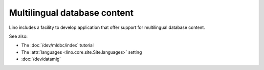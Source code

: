 .. _mldbc:

=============================
Multilingual database content
=============================

Lino includes a facility to develop application that offer support for
multilingual database content.

See also:

- The :doc:`/dev/mldbc/index` tutorial
- The :attr:`languages <lino.core.site.Site.languages>` setting
- :doc:`/dev/datamig`
